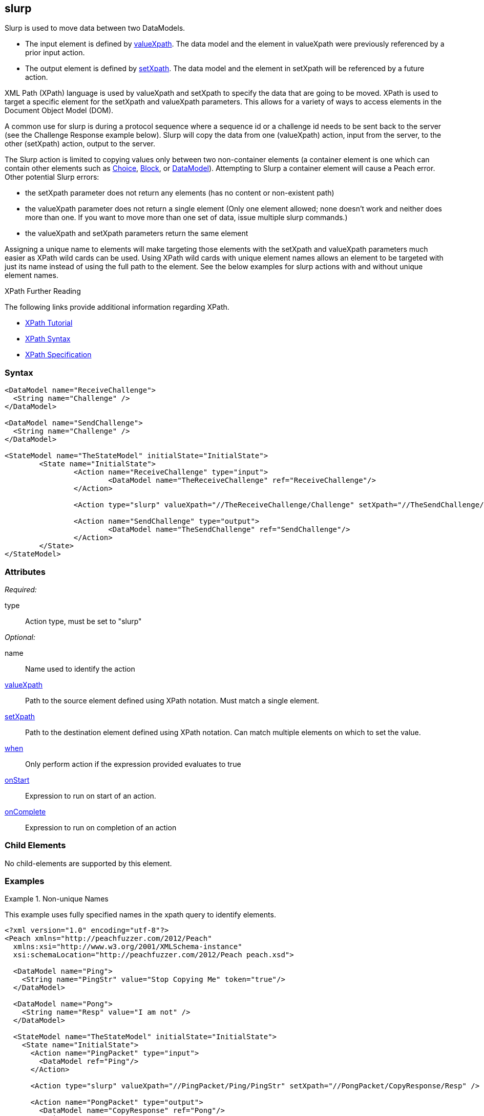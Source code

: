 <<<
[[Action_slurp]]
== slurp

// 01/30/2014: Seth & Mike: Outlined
//  * Talk about what slurp is and does
//  * Why would you want that?
//  * Talk about data models getting reset on state entry (or re-entry?)
//  * Talk about xpaths
//  * Link to stuff about xpaths
//  * Talk about using unique names to assist in using it
//  * Can't slurp container to container
//  * Only element to element
//  * If setXpath does not return any elements we will:
//   * Error on record, fault on control, ignore on mutation
//  * If valueXpath does not return single element we will:
//   * Error on record, fault on control, ignore on mutation
//  * If valueXpath returns same single element as setXpath:
//   * Error on record, fault on control, ignore on mutation
//  * Examples!

// 02/12/2014: Jordyn
//  Added description of what slurp does
//  talked about xpath values
//  Added attribute descriptions
//  Added an example

// 02/20/2013: Mike: Reviewed
//  * Verify examples still work
//  * Discuss setting a single element vs. many
//  * Discuss wildcard (//) vs. (/)

// 03/03/2014: Mike: Ready for tech review
//  Some minor updates
//  Still needs expanding, but push to next rev

// 03/05/2014: Lynn:
//  Rewrote definition text

Slurp is used to move data between two DataModels.

* The input element is defined by xref:xpath[valueXpath]. The data model and the element in valueXpath were previously referenced by a prior input action.
* The output element is defined by xref:xpath[setXpath].  The data model and the element in setXpath will be referenced by a future action. 

XML Path (XPath) language is used by valueXpath and setXpath to specify the data that are going to be moved. XPath is used to target a specific element for the setXpath and valueXpath parameters. This allows for a variety of ways to access elements in the Document Object Model (DOM).

A common use for slurp is during a protocol sequence where a sequence id or a challenge id needs to be sent back to the server (see the Challenge Response example below). Slurp will copy the data from one (valueXpath) action, input from the server, to the other (setXpath) action, output to the server.

The Slurp action is limited to copying values only between two non-container elements (a container element is one which can contain other elements such as xref:Choice[Choice], xref:Block[Block], or xref:DataModel[DataModel]). Attempting to Slurp a container element will cause a Peach error.
Other potential Slurp errors:

* the setXpath parameter does not return any elements (has no content or non-existent path)
* the valueXpath parameter does not return a single element (Only one element allowed; none doesn't work and neither does more than one. If you want to move more than one set of data, issue multiple slurp commands.)
* the valueXpath and setXpath parameters return the same element

Assigning a unique name to elements will make targeting those elements with the setXpath and valueXpath parameters much easier as XPath wild cards can be used. Using XPath wild cards with unique element names allows an element to be targeted with just its name instead of using the full path to the element. See the below examples for slurp actions with and without unique element names.

.XPath Further Reading
****
The following links provide additional information regarding XPath.

 * http://www.w3schools.com/xpath/[XPath Tutorial]
 * http://www.w3schools.com/xpath/xpath_syntax.asp[XPath Syntax]
 * http://www.w3.org/TR/xpath/[XPath Specification]

****

=== Syntax

[source,xml]
----
<DataModel name="ReceiveChallenge">
  <String name="Challenge" />
</DataModel>

<DataModel name="SendChallenge">
  <String name="Challenge" />
</DataModel>

<StateModel name="TheStateModel" initialState="InitialState">
	<State name="InitialState">
		<Action name="ReceiveChallenge" type="input">
			<DataModel name="TheReceiveChallenge" ref="ReceiveChallenge"/>
		</Action>

		<Action type="slurp" valueXpath="//TheReceiveChallenge/Challenge" setXpath="//TheSendChallenge/Challenge" />

		<Action name="SendChallenge" type="output">
			<DataModel name="TheSendChallenge" ref="SendChallenge"/>
		</Action>
	</State>
</StateModel>
----

=== Attributes

_Required:_

type:: Action type, must be set to "slurp"

_Optional:_

name:: Name used to identify the action
xref:xpath[valueXpath]:: Path to the source element defined using XPath notation. Must match a single element.
xref:xpath[setXpath]:: Path to the destination element defined using XPath notation. Can match multiple elements on which to set the value.
xref:Action_when[when]:: Only perform action if the expression provided evaluates to true
xref:Action_onStart[onStart]:: Expression to run on start of an action.
xref:Action_onComplete[onComplete]:: Expression to run on completion of an action

=== Child Elements

No child-elements are supported by this element.

=== Examples

.Non-unique Names
==========================
This example uses fully specified names in the xpath query to identify elements.

[source,xml]
----
<?xml version="1.0" encoding="utf-8"?>
<Peach xmlns="http://peachfuzzer.com/2012/Peach"
  xmlns:xsi="http://www.w3.org/2001/XMLSchema-instance"
  xsi:schemaLocation="http://peachfuzzer.com/2012/Peach peach.xsd">

  <DataModel name="Ping">
    <String name="PingStr" value="Stop Copying Me" token="true"/>
  </DataModel>

  <DataModel name="Pong">
    <String name="Resp" value="I am not" />
  </DataModel>

  <StateModel name="TheStateModel" initialState="InitialState">
    <State name="InitialState">
      <Action name="PingPacket" type="input">
        <DataModel ref="Ping"/>
      </Action>

      <Action type="slurp" valueXpath="//PingPacket/Ping/PingStr" setXpath="//PongPacket/CopyResponse/Resp" />

      <Action name="PongPacket" type="output">
        <DataModel name="CopyResponse" ref="Pong"/>
      </Action>
    </State>
  </StateModel>

  <Test name="Default">
    <StateModel ref="TheStateModel"/>
    <Publisher class="Udp">
      <Param name="Host" value="127.0.0.1" />
      <Param name="SrcPort" value="1234" />
      <Param name="Timeout" value="10000" />
    </Publisher>

    <!-- Test with following command -->
    <!-- echo -n "Stop Copying Me" | nc -4u -w1 localhost 1234 -->

    <Strategy class="Random"/>

    <Logger class="File" >
      <Param name="Path" value="logs"/>
    </Logger>
  </Test>
</Peach>
----
==========================

.Unique Names
==========================
This example uses unique names for the element we will be getting the value from and the element we are setting the value on.
This will allow us to use the wildcard (//) xpath notation instead of providing a full name.

[source,xml]
----
<?xml version="1.0" encoding="utf-8"?>
<Peach xmlns="http://peachfuzzer.com/2012/Peach"
  xmlns:xsi="http://www.w3.org/2001/XMLSchema-instance"
  xsi:schemaLocation="http://peachfuzzer.com/2012/Peach peach.xsd">

	<DataModel name="Ping">
		<String name="PingStr" value="Stop Copying Me" token="true"/>
	</DataModel>

	<DataModel name="Pong">
		<String name="Resp" value="I am not" />
	</DataModel>

	<StateModel name="TheStateModel" initialState="InitialState">
		<State name="InitialState">
			<Action name="PingPacket" type="input">
				<DataModel ref="Ping"/>
			</Action>

			<Action type="slurp" valueXpath="//PingStr" setXpath="//Resp" />

			<Action name="PongPacket" type="output">
				<DataModel name="CopyResponse" ref="Pong"/>
			</Action>
		</State>
	</StateModel>

	<Test name="Default">
		<StateModel ref="TheStateModel"/>
		<Publisher class="Udp">
			<Param name="Host" value="127.0.0.1" />
			<Param name="SrcPort" value="1234" />
			<Param name="Timeout" value="10000" />
		</Publisher>

		<!-- Test with following command -->
		<!-- echo -n "Stop Copying Me" | nc -4u -w1 localhost 1234 -->

		<Strategy class="Random"/>

		<Logger class="File" >
			<Param name="Path" value="logs"/>
	    </Logger>
	</Test>
</Peach>
----
==========================

.Setting Multiple Elements
==========================
This example set a value on multiple elements at once.

[source,xml]
----
<?xml version="1.0" encoding="utf-8"?>
<Peach xmlns="http://peachfuzzer.com/2012/Peach"
  xmlns:xsi="http://www.w3.org/2001/XMLSchema-instance"
  xsi:schemaLocation="http://peachfuzzer.com/2012/Peach ../peach.xsd">

  <DataModel name="Ping">
    <String name="PingStr" value="Stop Copying Me" token="true"/>
  </DataModel>

  <DataModel name="Pong">
    <String name="Resp" value="I am not" />
  </DataModel>

  <StateModel name="TheStateModel" initialState="InitialState">
    <State name="InitialState">
      <Action type="input">
        <DataModel ref="Ping"/>
      </Action>

      <!-- Will copy value from our input action to all of our output actions. -->
      <Action type="slurp" valueXpath="//PingStr" setXpath="//Resp" />

      <Action type="output">
        <DataModel ref="Pong"/>
      </Action>

      <Action type="output">
        <DataModel ref="Pong"/>
      </Action>

      <Action type="output">
        <DataModel ref="Pong"/>
      </Action>

      <Action type="output">
        <DataModel ref="Pong"/>
      </Action>
    </State>
  </StateModel>

  <Test name="Default">
    <StateModel ref="TheStateModel"/>
    <Publisher class="Udp">
      <Param name="Host" value="127.0.0.1" />
      <Param name="SrcPort" value="1234" />
      <Param name="Timeout" value="10000" />
    </Publisher>

    <!-- Test with following command -->
    <!-- echo -n "Stop Copying Me" | nc -4u -w1 localhost 1234 -->

    <Strategy class="Random"/>

    <Logger class="File" >
      <Param name="Path" value="logs"/>
    </Logger>
  </Test>
</Peach>
----
==========================

.Challenge Response
==========================
This example shows how to use slurp to get a challenge id from that server that will be sent with the next output.

[source,xml]
----
<?xml version="1.0" encoding="utf-8"?>
<Peach xmlns="http://peachfuzzer.com/2012/Peach"
  xmlns:xsi="http://www.w3.org/2001/XMLSchema-instance"
  xsi:schemaLocation="http://peachfuzzer.com/2012/Peach peach.xsd">

  <DataModel name="ReceiveChallenge">
    <String name="Challenge" />
  </DataModel>

  <DataModel name="SendChallenge">
    <String name="Challenge" />
  </DataModel>

  <StateModel name="TheStateModel" initialState="InitialState">
    <State name="InitialState">
      <Action name="ReceiveChallenge" type="input">
        <DataModel name="TheReceiveChallenge" ref="ReceiveChallenge"/>
      </Action>

      <Action type="slurp" valueXpath="//TheReceiveChallenge/Challenge" setXpath="//TheSendChallenge/Challenge" />

      <Action name="SendChallenge" type="output">
        <DataModel name="TheSendChallenge" ref="SendChallenge"/>
      </Action>
    </State>
  </StateModel>

  <Test name="Default">
    <StateModel ref="TheStateModel"/>
    <Publisher class="Udp">
      <Param name="Host" value="127.0.0.1" />
      <Param name="SrcPort" value="1234" />
      <Param name="Timeout" value="10000" />
    </Publisher>

    <!-- Test with following command -->
    <!-- echo -n "Stop Copying Me" | nc -4u -w1 localhost 1234 -->

    <Strategy class="Random"/>

    <Logger class="File" >
      <Param name="Path" value="logs"/>
      </Logger>
  </Test>
</Peach>
----
==========================
